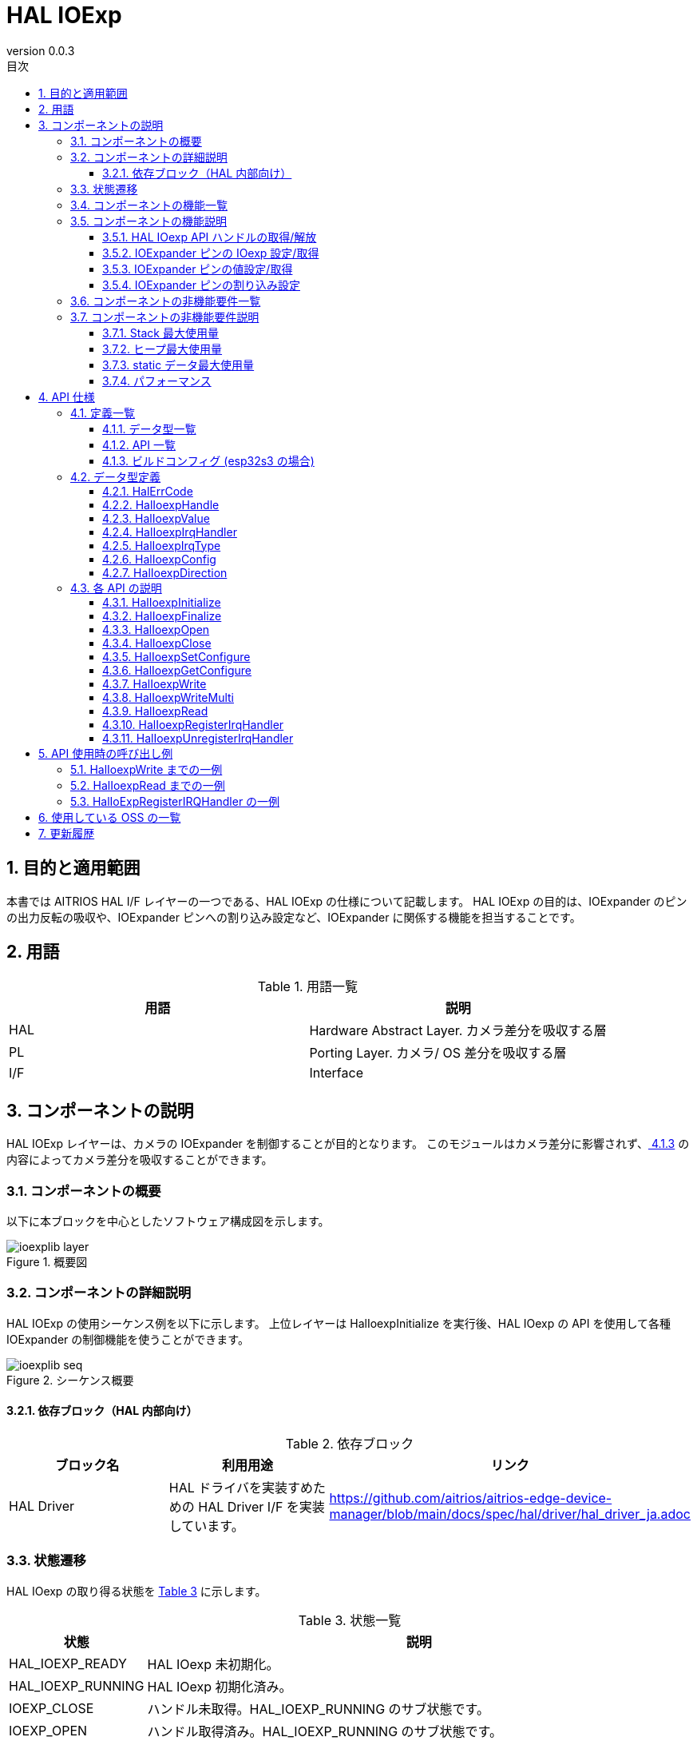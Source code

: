= HAL IOExp
:sectnums:
:sectnumlevels: 3
:chapter-label:
:revnumber: 0.0.3
:toc: left
:toc-title: 目次
:toclevels: 3
:lang: ja
:xrefstyle: short
:figure-caption: Figure
:table-caption: Table
:section-refsig:
:experimental:

== 目的と適用範囲
本書では AITRIOS HAL I/F レイヤーの一つである、HAL IOExp の仕様について記載します。
HAL IOExp の目的は、IOExpander のピンの出力反転の吸収や、IOExpander ピンへの割り込み設定など、IOExpander に関係する機能を担当することです。

<<<

== 用語

[#_words]
.用語一覧
[options="header"]
|===
|用語 |説明 

|HAL
|Hardware Abstract Layer. カメラ差分を吸収する層

|PL
|Porting Layer. カメラ/ OS 差分を吸収する層

|I/F
|Interface
|===

<<<

== コンポーネントの説明

HAL IOExp レイヤーは、カメラの IOExpander を制御することが目的となります。
このモジュールはカメラ差分に影響されず、<<#_BuildConfig>> の内容によってカメラ差分を吸収することができます。

=== コンポーネントの概要

以下に本ブロックを中心としたソフトウェア構成図を示します。

.概要図
image::./images/ioexplib_layer.png[scaledwidth="100%",align="center"]

<<<

=== コンポーネントの詳細説明

HAL IOExp の使用シーケンス例を以下に示します。
上位レイヤーは HalIoexpInitialize を実行後、HAL IOexp の API を使用して各種 IOExpander の制御機能を使うことができます。

[#_button_seq]
.シーケンス概要
image::./images/ioexplib_seq.png[scaledwidth="100%",align="center"]

==== 依存ブロック（HAL 内部向け）
.依存ブロック
[width="100%",options="header"]
|===
|ブロック名 |利用用途 |リンク
|HAL Driver
|HAL ドライバを実装すめための HAL Driver I/F を実装しています。
|https://github.com/aitrios/aitrios-edge-device-manager/blob/main/docs/spec/hal/driver/hal_driver_ja.adoc
|===

<<<

=== 状態遷移
HAL IOexp の取り得る状態を <<#_TableStates>> に示します。

[#_TableStates]
.状態一覧
[width="100%", cols="20%,80%",options="header"]
|===
|状態 |説明 

|HAL_IOEXP_READY
|HAL IOexp 未初期化。

|HAL_IOEXP_RUNNING
|HAL IOexp 初期化済み。

|IOEXP_CLOSE
|ハンドル未取得。HAL_IOEXP_RUNNING のサブ状態です。

|IOEXP_OPEN
|ハンドル取得済み。HAL_IOEXP_RUNNING のサブ状態です。
|===

HAL IOexp では <<#_FigureState>> に示す状態遷移を行います。
また、各APIでエラーが発生した場合には状態遷移は起こりません。

[#_FigureState]
.状態遷移図
image::./images/ioexplib_state.png[scaledwidth="100%",align="center"]

各状態での API 受け付け可否と状態遷移先を <<#_TableStateTransition>> に示します。表中の状態名は、API 実行完了後の遷移先状態を示し、すなわち API 呼び出し可能であることを示します。 +
× は API 受け付け不可を示し、ここでの API 呼び出しはエラーを返し状態遷移は起きません。エラーの詳細は <<#_HalErrCode, HalErrCode 一覧>> を参照してください。 

[#_TableStateTransition]
.状態遷移表
[width="100%", cols="10%,20%,20%,20%,20%"]
|===
2.3+| 3+|状態 
.2+|HAL_IOEXP_READY
2+|HAL_IOEXP_RUNNING
|IOEXP_CLOSE
|IOEXP_OPEN
.20+|API 名

|``**HalIoexpInitialize**``
|HAL_IOEXP_RUNNING
|×
|×

|``**HalIoexpFinalize**``
|×
|HAL_IOEXP_READY
|HAL_IOEXP_READY

|``**HalIoexpOpen**``
|×
|IOEXP_OPEN
|×

|``**HalIoexpClose**``
|×
|×
|IOEXP_CLOSE

|``**HalIoexpSetConfigure**``
|×
|×
|IOEXP_OPEN

|``**HalIoexpGetConfigure**``
|×
|×
|IOEXP_OPEN

|``**HalIoexpWrite**``
|×
|×
|IOEXP_OPEN

|``**HalIoexpWriteMulti**``
|×
|×
|IOEXP_OPEN

|``**HalIoexpRead**``
|×
|×
|IOEXP_OPEN

|``**HalIoexpRegisterIrqHandler**``
|×
|×
|IOEXP_OPEN

|``**HalIoexpUnregisterIrqHandler**``
|×
|×
|IOEXP_OPEN
|===
<<<

=== コンポーネントの機能一覧
<<#_TableFunction>> に機能の一覧を示します。

[#_TableFunction]
.機能一覧
[width="100%", cols="30%,55%,15%",options="header"]
|===
|機能名 |概要  |節番号
|HAL IOexp API ハンドルの取得/解放
|HAL IOexp API を使用するためのハンドルを取得/解放します。
|<<#_Function1>>

|IOExpander ピンの設定/取得
|IOExpander ピンの入出力方向などを設定/取得します。
|<<#_Function2>>

|IOExpander ピンの値設定/取得
|IOExpander ピンの出力値を設定/入出力値を取得します。
|<<#_Function3>>

|IOExpander ピンの割り込み設定
|IOExpander ピンの割り込みを有効/無効にします。
|<<#_Function4>>
|===

<<<

=== コンポーネントの機能説明
[#_Function1]
==== HAL IOexp API ハンドルの取得/解放
機能概要::
HAL IOexp API を使用するためのハンドルを取得/解放する。
前提条件::
HAL IOexp が使用可能状態であること。
機能詳細::
ハンドルの取得の詳細は <<#_HalIoexpOpen, HalIoexpOpen>> を参照してください。 +
ハンドルの解放の詳細は <<#_HalIoexpClose, HalIoexpClose>> を参照してください。
詳細挙動::
ハンドルの取得の詳細は <<#_HalIoexpOpen, HalIoexpOpen>> を参照してください。 +
ハンドルの解放の詳細は <<#_HalIoexpClose, HalIoexpClose>> を参照してください。
エラー時の挙動、復帰方法::
ハンドルの取得の詳細は <<#_HalIoexpOpen, HalIoexpOpen>> を参照してください。 +
ハンドルの解放の詳細は <<#_HalIoexpClose, HalIoexpClose>> を参照してください。
検討事項::
なし

[#_Function2]
==== IOExpander ピンの IOexp 設定/取得
機能概要::
IOExpander ピンの入出力方向などを設定/取得します。
前提条件::
IOExpander が使用可能状態であること。
機能詳細::
設定の詳細は <<#_HalIoexpSetConfigure, HalIoexpSetConfigure>> を参照してください。 +
取得の詳細は <<#_HalIoexpGetConfigure, HalIoexpGetConfigure>> を参照してください。
詳細挙動::
設定の詳細は <<#_HalIoexpSetConfigure, HalIoexpSetConfigure>> を参照してください。 +
取得の詳細は <<#_HalIoexpGetConfigure, HalIoexpGetConfigure>> を参照してください。
エラー時の挙動、復帰方法::
設定の詳細は <<#_HalIoexpSetConfigure, HalIoexpSetConfigure>> を参照してください。 +
取得の詳細は <<#_HalIoexpGetConfigure, HalIoexpGetConfigure>> を参照してください。
検討事項::
なし

[#_Function3]
==== IOExpander ピンの値設定/取得
機能概要::
IOExpander ピンの出力値を設定/入出力値を取得します。
前提条件::
IOExpander が使用可能状態であること。
機能詳細::
値設定の詳細は <<#_HalIoexpWrite, HalIoexpWrite>> を参照してください。 +
値設定の詳細は <<#_HalIoexpWriteMulti, HalIoexpWriteMulti>> を参照してください。 +
値取得の詳細は <<#_HalIoexpRead, HalIoexpRead>> を参照してください。
詳細挙動::
値設定の詳細は <<#_HalIoexpWrite, HalIoexpWrite>> を参照してください。 +
値設定の詳細は <<#_HalIoexpWriteMulti, HalIoexpWriteMulti>> を参照してください。 +
値取得の詳細は <<#_HalIoexpRead, HalIoexpRead>> を参照してください。
エラー時の挙動、復帰方法::
値設定の詳細は <<#_HalIoexpWrite, HalIoexpWrite>> を参照してください。 +
値設定の詳細は <<#_HalIoexpWriteMulti, HalIoexpWriteMulti>> を参照してください。 +
値取得の詳細は <<#_HalIoexpRead, HalIoexpRead>> を参照してください。
検討事項::
なし

[#_Function4]
==== IOExpander ピンの割り込み設定
機能概要::
IOExpander ピンの割り込みを有効/無効にします。
前提条件::
IOExpander が使用可能状態であること。
機能詳細::
割り込み有効の詳細は <<#_HalIoexpRegisterIrqHandler, HalIoexpRegisterIrqHandler>> を参照してください。 +
割り込み無効の詳細は <<#_HalIoexpUnregisterIrqHandler, HalIoexpUnregisterIrqHandler>> を参照してください。
詳細挙動::
割り込み有効の詳細は <<#_HalIoexpRegisterIrqHandler, HalIoexpRegisterIrqHandler>> を参照してください。 +
割り込み無効の詳細は <<#_HalIoexpUnregisterIrqHandler, HalIoexpUnregisterIrqHandler>> を参照してください。
エラー時の挙動、復帰方法::
割り込み有効の詳細は <<#_HalIoexpRegisterIrqHandler, HalIoexpRegisterIrqHandler>> を参照してください。 +
割り込み無効の詳細は <<#_HalIoexpUnregisterIrqHandler, HalIoexpUnregisterIrqHandler>> を参照してください。
検討事項::
なし

=== コンポーネントの非機能要件一覧

<<#_TableNonFunction>> に非機能要件の一覧を示します。

[#_TableNonFunction]
.非機能要件一覧
[width="100%", cols="30%,55%,15%",options="header"]
|===
|機能名 |概要  |節番号
|Stack 最大使用量
|HAL IOexp が使用する最大スタックサイズ
|<<#_stack, 3.7.1.>>

|通常ヒープ最大使用量
|HAL IOexp が使用する最大ヒープサイズ
|<<#_heap, 3.7.2.>>

|static データ最大使用量
|HAL IOexp が使用する最大 static データサイズ
|<<#_static, 3.7.3.>>

|パフォーマンス
|HAL IOexp が提供する機能のパフォーマンス
|<<#_paformance, 3.7.4.>>
|===

=== コンポーネントの非機能要件説明
==== Stack 最大使用量
[#_stack]
2048 バイト

==== ヒープ最大使用量
[#_heap]
使用する ioexp_id 1 つにつき、75 バイト +
使用する device_id 1 つにつき、30 バイト

* *例) T5 の場合* +
** ioexp_id：0～31 (32個) +
32 × 75 バイト = 2400 +
** device_id：0～1 (2個) +
2 × 30 バイト = 60 バイト

[#_static]
==== static データ最大使用量
150 バイト

[#_paformance]
==== パフォーマンス
1 ミリ秒未満

<<<

== API 仕様
=== 定義一覧
==== データ型一覧
<<#_TableDataType>> にデータ型の一覧を示します。

[#_TableDataType]
.データ型一覧
[width="100%", cols="30%,55%,15%",options="header"]
|===
|データ型名 |概要  |節番号
|enum HalErrCode
|API の実行結果を定義する列挙型です。
|<<#_HalErrCode, 4.2.1.>>

|HalIoexpHandle
|Hal IOexp API を使用するためのハンドラを表す構造体です。
|<<#_HalIoexpHandle, 4.2.2.>>

|enum HalIoexpValue
|IOExpander ピンの値を表す列挙型です。
|<<#_HalIoexpValue, 4.2.3.>>

|HalIoexpIrqHandler
|IOexpander の割り込みハンドラを表す関数ポインタです。
|<<#_HalIoexpIrqHandler, 4.2.4.>>

|enum HalIoexpIrqType
|GPIO 割り込みトリガーを表す列挙型です。
|<<#_HalIoexpIrqType, 4.2.5.>>

|struct HalIoexpConfig
|IOExpander ピンの設定を表す構造体です。
|<<#_HalIoexpConfig, 4.2.6.>>

|enum HalIoexpDirection
|IOExpander ピンの入出力方向を表す列挙型です。
|<<#_HalIoexpDirection, 4.2.7.>>
|===

==== API 一覧
<<#_TablePublicAPI>> に API の一覧を示します。

[#_TablePublicAPI]
[width="100%", cols="30%,55%,15%",options="header"]
.上位レイヤーから直接使用可能な API
|===
|API 名 |概要 |節番号
|HalIoexpInitialize
|HAL IOexp を使用可能状態にします。
|<<#_HalIoexpInitialize, 4.3.1.>>
|HalIoexpFinalize
|HAL IOexp を使用不可状態にします。
|<<#_HalIoexpFinalize, 4.3.2.>>
|HalIoexpOpen
|HAL IOexp ハンドルを取得します。
|<<#_HalIoexpOpen, 4.3.3.>>
|HalIoexpClose
|HAL IOexp ハンドルを解放します。
|<<#_HalIoexpClose, 4.3.4.>>
|HalIoexpSetConfigure
|IOExpander ピンの入出力方向などを設定します。
|<<#_HalIoexpSetConfigure, 4.3.5.>>
|HalIoexpGetConfigure
|IOExpander ピンの入出力方向などを取得します。
|<<#_HalIoexpGetConfigure, 4.3.6.>>
|HalIoexpWrite
|IOExpander ピンに値を設定します。
|<<#_HalIoexpWrite, 4.3.7.>>
|HalIoexpWriteMulti
|IOExpander ピンに複数の値を設定します。
|<<#_HalIoexpWrite, 4.3.8.>>
|HalIoexpRead
|IOExpander ピンの値を取得します。
|<<#_HalIoexpRead, 4.3.9.>>
|HalIoexpRegisterIrqHandler
|IOExpander ピンの割り込みを有効にします。
|<<#_HalIoexpRegisterIrqHandler, 4.3.10.>>
|HalIoexpUnregisterIrqHandler
|IOExpander ピンの割り込みを無効にします。
|<<#_HalIoexpUnregisterIrqHandler, 4.3.11.>>
|===

<<<
[#_BuildConfig]
==== ビルドコンフィグ (esp32s3 の場合)
HAL IOexp の設定情報をビルドコンフィグに記載します。

* *書式* +
[source, C]
....
CONFIG_EXTERNAL_HAL_IOEXP_NUM=32
CONFIG_HAL_IOEXP0_DEV_ID=0
CONFIG_HAL_IOEXP0_PIN=0
CONFIG_HAL_IOEXP0_REVERSE=y
CONFIG_HAL_IOEXP0_IRQ=0
CONFIG_HAL_IOEXP1_DEV_ID=1
CONFIG_HAL_IOEXP1_PIN=0
CONFIG_HAL_IOEXP1_REVERSE=n
CONFIG_HAL_IOEXP1_IRQ=1
...
CONFIG_HAL_IOEXP31_DEV_ID=2
CONFIG_HAL_IOEXP31_PIN=2
CONFIG_HAL_IOEXP31_REVERSE=y
CONFIG_HAL_IOEXP31_IRQ=2
....

[#_BuildConfig_table]
.BuildConfig の説明
[width="100%", cols="30%,70%",options="header"]
|===
|メンバ名  |説明
|CONFIG_EXTERNAL_HAL_IOEXP_NUM
|使用する ioexp_id の個数。最大値は 32 です。 +
CONFIG_EXTERNAL_HAL_IOEXP_NUM = 32 の場合、指定出来る ioexp_id の範囲は 0～31 です。
|CONFIG_HAL_IOEXP*_DEV_ID
|ioexp_id=* に紐づく device_id。
|CONFIG_HAL_IOEXP*_PIN
|ioexp_id=* に紐づく実際の IOExpander チップのピン番号。
|CONFIG_HAL_IOEXP*_REVERSE
|ioexp_id=* に紐づく出力反転フラグ。
|CONFIG_HAL_IOEXP*_IRQ
|ioexp_id=* に紐づく IRQ 番号。
|===
<<<

=== データ型定義
[#_HalErrCode]
==== HalErrCode
API の実行結果を定義する列挙型です。
(T.B.D.)

[#_HalIoexpHandle]
==== HalIoexpHandle
Hal IOexp API を使用するためのハンドラを表す構造体です。

* *書式* +
[source, C]
....
typedef void *HalIoexpHandle
....

[#_HalIoexpValue]
==== HalIoexpValue
IOExpander ピンの値を表す列挙型です。

* *書式*
[source, C]
....
typedef enum {
  kHalIoexpValueHigh = 0,
  kHalIoexpValueLow,
  kHalIoexpValueMax,
} HalIoexpValue
....

* *値*

[#_HalIoexpValueValue]
.HalIoexpValue の値の説明
[width="100%", cols="30%,70%",options="header"]
|===
|メンバ名  |説明
|kHalIoexpValueHigh
|GPIO 値が High 状態
|kHalIoexpValueLow
|GPIO 値が Low 状態
|kHalIoexpValueMax
|Enum 最大値
|===

[#_HalIoexpIrqHandler]
==== HalIoexpIrqHandler
IOexpander 割り込みハンドラ本体を表す関数ポインタです。 +
システムが IOexpander 割り込みを検出した際に実行されます。

* *書式* +
[source, C]
....
typedef void (*HalIoexpIrqHandler)(HalIoexpValue val, void *private_data)
....

* *引数の説明* +
**[OUT] HalIoexpValue val**::
IOExpander ピンの値がセットされます。

**[OUT] void *private_data**::
HalIoexpRegisterIrqHandler で指定された private_data がセットされます。

[#_HalIoexpIrqType]
==== HalIoexpIrqType
IOExp 割り込みトリガーを表す列挙型です。

* *書式*
[source, C]
....
typedef enum {
  kHalIoexpIrqTypeRisingEdge = 0,
  kHalIoexpIrqTypeFallingEdge,
  kHalIoexpIrqTypeBothEdge,
  kHalIoexpIrqTypeLowLevel,
  kHalIoexpIrqTypeHighLevel,
  kHalIoexpIrqTypeMax
} HalIoexpIrqType;
....

* *値*

[#_HalIoexpIrqTypeValue]
.HalIoexpIrqType の値の説明
[width="100%", cols="30%,70%",options="header"]
|===
|メンバ名  |説明
|kHalIoexpIrqTypeRisingEdge
|信号レベルが Low から High に変化
|kHalIoexpIrqTypeFallingEdge
|信号レベルが High から Low に変化
|kHalIoexpIrqTypeBothEdge
|信号レベルが変化
|kHalIoexpIrqTypeLowLevel
|信号レベルが Low のとき常にトリガー
|kHalIoexpIrqTypeHighLevel
|信号レベルが High のとき常にトリガー
|kHalIoexpIrqTypeMax
|Enum 最大値
|===

[#_HalIoexpConfig]
==== HalIoexpConfig
IOExpander ピンの設定を表す構造体です。

* *書式* +
[source, C]
....
typedef struct {
  HalIoexpDirection direction;
} HalIoexpConfig;
....

[#_HalIoexpConfig_table]
.HalIoexpConfigの値の説明
[width="100%", cols="30%,70%",options="header"]
|===
|メンバ名  |説明
|HalIoexpDirection direction;
|ピンの入出力方向
|===

[#_HalIoexpDirection]
==== HalIoexpDirection
IOExpander ピンの入出力方向を表す列挙型です。

* *書式* +
[source, C]
....
typedef enum {
  kHalIoexpDirectionInput = 0,
  kHalIoexpDirectionOutput,
  kHalIoexpDirectionMax
} HalIoexpDirection;
....

[#_HalIoexpDirection_table]
.HalIoexpDirection の値の説明
[width="100%", cols="30%,70%",options="header"]
|===
|メンバ名  |説明
|kHalIoexpDirectionInput
|入力方向
|kHalIoexpDirectionOutput
|出力方向
|kHalIoexpDirectionMax
|enum 最大値
|===

<<<

=== 各 API の説明


[#_HalIoexpInitialize]
==== HalIoexpInitialize

* *機能* +
HAL IOexp を使用可能状態にします。

* *書式* +
[source, C]
....
HalErrCode HalIoexpInitialize(void)
....
* *引数の説明* +
-

* *戻り値* +
実行結果に応じて HalErrCode のいずれかの値が返ります。

* *説明* +
** HAL IOexp を使用可能状態にします。

[#_HalIoexpInitialize]
.API 詳細情報
[width="100%", cols="30%,70%",options="header"]
|===
|API 詳細情報  |説明
|API 種別
|同期 API
|実行コンテキスト
|呼び元のコンテキストで動作
|同時呼び出し
|不可能
|複数スレッドからの呼び出し
|可能
|複数タスクからの呼び出し
|可能
|API 内部でブロッキングするか
|ブロッキングする。
HAL IOexp API が他のコンテキストで動作中の場合、完了を待ってから実行されます。ただし、二重に Initialize を実行した場合、エラーになります。
|===

[#_HalIoexpInitialize_error]
.エラー情報
[options="header"]
|===
|エラーコード |原因 |OUT 引数の状態 |エラー後のシステム状態 |復旧方法
|kHalErrInvalidState (仮)
|既に使用可能状態になっている。
|-
|影響なし
|不要

|kHalErrInvalidParam (仮)
|パラメータエラー
|-
|影響なし
|不要

|kHalErrLock (仮)
|ブロッキングエラー
|-
|影響なし
|不要
|===

<<<

[#_HalIoexpFinalize]
==== HalIoexpFinalize
* *機能* +
HAL IOexp を使用不可状態にします。

* *書式* +
[source, C]
....
HalErrCode HalIoexpFinalize(void)
....

* *引数の説明* +
-

* *戻り値* +
実行結果に応じて HalErrCode のいずれかの値が返ります。

* *説明* +
** HAL IOexp を使用不可状態にします。
** 本 API は HalIoexpInitialize の実行後に使用可能です。
** 割り込み登録が解除されていないハンドルが存在する場合、割り込み登録の解除を行います。
** 取得済みのハンドルがある場合、ハンドルを解放します。

[#_HalIoexpFinalize]
.API 詳細情報
[width="100%", cols="30%,70%",options="header"]
|===
|API 詳細情報  |説明
|API 種別
|同期 API
|実行コンテキスト
|呼び元のコンテキストで動作
|同時呼び出し
|不可能
|複数スレッドからの呼び出し
|可能
|複数タスクからの呼び出し
|可能
|API 内部でブロッキングするか
|ブロッキングする。
HAL IOexp API が他のコンテキストで動作中の場合、完了を待ってから実行されます。HAL impl 実装者は、HAL API 内で実行してください。ただし、二重に Finalize を実行した場合、エラーになります。
|===

[#_HalIoexpFinalize_error]
.エラー情報
[options="header"]
|===
|エラーコード |原因 |OUT 引数の状態 |エラー後のシステム状態 |復旧方法
|kHalErrInvalidState (仮)
|HalIoexpInitialize が実行されていない
|-
|影響なし
|不要

|kHalErrLock (仮)
|ブロッキングエラー
|-
|影響なし
|不要
|===

<<<

[#_HalIoexpOpen]
==== HalIoexpOpen
* *機能* +
IOExpander を使用可能状態にします。

* *書式* +
[source, C]
....
HalErrCode HalIoexpOpen(uint32_t ioexp_id, HalIoexpHandle *handle)
....

* *引数の説明* +
**[IN] uint32_t ioexp_id**::
ハンドルを取得したい IOExpander の ID。

**[OUT] <<#_HalIoexpHandle, HalIoexpHandle>> *handle**::
HAL IOexp ハンドル。NULL の場合はエラーを返します。

* *戻り値* +
実行結果に応じて HalErrCode のいずれかの値が返ります。

* *説明* +
** HAL IOexp ハンドルを取得します。
** 本 API は HalIoexpInitialize の実行後に使用可能です。
** 存在しない ioexp_id が入力された場合、エラーを返します。
** ハンドル取得済みの ioexp_id が入力された場合、エラーを返します。

[#_HalIoexpOpen]
.API 詳細情報
[width="100%", cols="30%,70%",options="header"]
|===
|API 詳細情報  |説明
|API 種別
|同期 API
|実行コンテキスト
|呼び元のコンテキストで動作
|同時呼び出し
|可能
|複数スレッドからの呼び出し
|可能
|複数タスクからの呼び出し
|可能
|API 内部でブロッキングするか
|ブロッキングする。
HAL IOexp API が他のコンテキストで動作中の場合、完了を待ってから実行されます。
|===

[#_HalIoexpOpen_error]
.エラー情報
[options="header"]
|===
|エラーコード |原因 |OUT 引数の状態 |エラー後のシステム状態 |復旧方法
|kHalErrInvalidState (仮)
|HalIoexpInitialize が実行されていない
|-
|影響なし
|不要

|kHalErrLock (仮)
|ブロッキングエラー
|-
|影響なし
|不要

|kHalErrInvalidParam (仮)
|パラメータエラー
|-
|影響なし
|不要
|===

<<<

[#_HalIoexpClose]
==== HalIoexpClose
* *機能* +
IOExpander を使用不可状態にします。

* *書式* +
[source, C]
....
HalErrCode HalIoexpClose(const HalIoexpHandle handle)
....

* *引数の説明* +
**[IN] const <<#_HalIoexpHandle, HalIoexpHandle>> handle**::
HAL IOexp ハンドル。NULL の場合はエラーを返します。

* *戻り値* +
実行結果に応じて HalErrCode のいずれかの値が返ります。

* *説明* +
** HAL IOexp ハンドルを解放します。
** 本 API は HalIoexpInitialize の実行後に使用可能です。
** HalIoexpOpen で取得したハンドルを使用してください。
** IOExpander が動作中の場合、完了を待ってから実行されます。
** HalIoexpUnregisterIrqHandler によって割り込み登録の解除を行っていないハンドルが入力された場合、割り込み登録を解除した後にハンドルを解放します。

[#_HalIoexpClose]
.API 詳細情報
[width="100%", cols="30%,70%",options="header"]
|===
|API 詳細情報  |説明
|API 種別
|同期 API
|実行コンテキスト
|呼び元のコンテキストで動作
|同時呼び出し
|可能
|複数スレッドからの呼び出し
|可能
|複数タスクからの呼び出し
|可能
|API 内部でブロッキングするか
|ブロッキングする。
HAL IOexp API が他のコンテキストで動作中の場合、完了を待ってから実行されます。
|===

[#_HalIoexpClose_error]
.エラー情報
[options="header"]
|===
|エラーコード |原因 |OUT 引数の状態 |エラー後のシステム状態 |復旧方法
|kHalErrInvalidState (仮)
|HalIoexpInitialize が実行されていない
|-
|影響なし
|不要

|kHalErrLock (仮)
|ブロッキングエラー
|-
|影響なし
|不要

|kHalErrInvalidParam (仮)
|パラメータエラー
|-
|影響なし
|不要
|===

<<<

[#_HalIoexpSetConfigure]
==== HalIoexpSetConfigure
* *機能* +
IOExpander ピンに入出力方向などの情報を設定します。

* *書式* +
[source, C]
....
HalErrCode HalIoexpSetConfigure(const HalIoexpHandle handle, const HalIoexpConfig *config)
....

* *引数の説明* +
**[IN] const <<#_HalIoexpHandle, HalIoexpHandle>> handle**::
HAL IOexp ハンドル。NULL の場合はエラーを返します。 +
実際のIOExpander チップのピン番号は取得したハンドルの ioexp_id に紐付けられます。

**[IN] const <<#_HalIoexpConfig, HalIoexpConfig>> *config**::
IOExpander の設定情報。NULL の場合エラーを返します。


* *戻り値* +
実行結果に応じて HalErrCode のいずれかの値が返ります。

* *説明* +
** IOExpander ピンに IOexp の入出力方向などを設定します。
** 本 API は HalIoexpInitialize の実行後に使用可能です。
** HalIoexpOpen で取得したハンドルを使用してください。
** 存在しないピン番号が入力された場合、エラーを返します。
** HalIoexpRegisterIrqHandler によって割り込みピンとして登録されているハンドルが入力された場合、本 API はエラーを返します。

[#_HalIoexpSetConfigure]
.API 詳細情報
[width="100%", cols="30%,70%",options="header"]
|===
|API 詳細情報  |説明
|API 種別
|同期 API
|実行コンテキスト
|呼び元のコンテキストで動作
|同時呼び出し
|可能
|複数スレッドからの呼び出し
|可能
|複数タスクからの呼び出し
|可能
|API 内部でブロッキングするか
|ブロッキングする。
HAL IOexp API が他のコンテキストで動作中の場合、完了を待ってから実行されます。
|===

[#_HalIoexpSetConfigure_error]
.エラー情報
[options="header"]
|===
|エラーコード |原因 |OUT 引数の状態 |エラー後のシステム状態 |復旧方法
|kHalErrInvalidState (仮)
|HalIoexpInitialize が実行されていない
|-
|影響なし
|不要

|kHalErrLock (仮)
|ブロッキングエラー
|-
|影響なし
|不要

|kHalIoexpConfigError (仮)
|Ioexp情報設定エラー
|-
|影響なし
|不要

|kHalErrInvalidParam (仮)
|パラメータエラー
|-
|影響なし
|不要
|===
<<<

[#_HalIoexpGetConfigure]
==== HalIoexpGetConfigure
* *機能* +
IOExpander ピンから入出力方向などの情報を取得します。

* *書式* +
[source, C]
....
HalErrCode HalIoexpGetConfigure(const HalIoexpHandle handle, HalIoexpConfig *config)
....

* *引数の説明* +
**[IN] const <<#_HalIoexpHandle, HalIoexpHandle>> handle**::
HAL IOexp ハンドル。NULL の場合はエラーを返します。 +
実際の IOExpander チップのピン番号は取得したハンドルの ioexp_id に紐付けられます。

**[OUT] <<#_HalIoexpConfig, HalIoexpConfig>> *config**::
取得した IOExpander の設定情報。NULL の場合エラーを返します。

* *戻り値* +
実行結果に応じて HalErrCode のいずれかの値が返ります。

* *説明* +
** IOExpander ピンに IOexp の入出力方向などを取得します。
** 本 API は HalIoexpInitialize の実行後に使用可能です。
** HalIoexpOpen で取得したハンドルを使用してください。
** 存在しないピン番号が入力された場合、エラーを返します。

[#_HalIoexpGetConfigure]
.API 詳細情報
[width="100%", cols="30%,70%",options="header"]
|===
|API 詳細情報  |説明
|API 種別
|同期 API
|実行コンテキスト
|呼び元のコンテキストで動作
|同時呼び出し
|可能
|複数スレッドからの呼び出し
|可能
|複数タスクからの呼び出し
|可能
|API 内部でブロッキングするか
|ブロッキングする。
HAL IOexp API が他のコンテキストで動作中の場合、完了を待ってから実行されます。
|===

[#_HalIoexpGetConfigure_error]
.エラー情報
[options="header"]
|===
|エラーコード |原因 |OUT 引数の状態 |エラー後のシステム状態 |復旧方法
|kHalErrInvalidState (仮)
|HalIoexpInitialize が実行されていない
|-
|影響なし
|不要

|kHalErrLock (仮)
|ブロッキングエラー
|-
|影響なし
|不要

|kHalErrInvalidParam (仮)
|パラメータエラー
|-
|影響なし
|不要
|===
<<<

[#_HalIoexpWrite]
==== HalIoexpWrite
* *機能* +
IOExpander ピンに値を設定します。

* *書式* +
[source, C]
....
HalErrCode HalIoexpWrite(const HalIoexpHandle handle, HalIoexpValue value)
....

* *引数の説明* +
**[IN] const <<#_HalIoexpHandle, HalIoexpHandle>> handle**::
HAL IOexp ハンドル。NULL の場合はエラーを返します。 +
実際の IOExpander チップのピン番号は取得したハンドルの ioexp_id に紐付けられます。

**[IN] <<#_HalIoexpValue, HalIoexpValue>> value**::
設定する IOExpander ピンの値

* *戻り値* +
実行結果に応じて HalErrCode のいずれかの値が返ります。

* *説明* +
** IOExpander ピンに値を設定します。
** 本 API は HalIoexpInitialize の実行後に使用可能です。
** HalIoexpOpen で取得したハンドルを使用してください。
** 存在しないピン番号が入力された場合、エラーを返します。
** HalIoexpRegisterIrqHandler によって割り込みピンとして登録されているピン番号が入力された場合、エラーを返します。
** 指定したピン番号が Output として設定されている場合、エラーを返します。

[#_HalIoexpWrite_desc]
.API 詳細情報
[width="100%", cols="30%,70%",options="header"]
|===
|API 詳細情報  |説明
|API 種別
|同期 API
|実行コンテキスト
|呼び元のコンテキストで動作
|同時呼び出し
|可能
|複数スレッドからの呼び出し
|可能
|複数タスクからの呼び出し
|可能
|API 内部でブロッキングするか
|ブロッキングする。
HAL IOexp API が他のコンテキストで動作中の場合、完了を待ってから実行されます。
|===

[#_HalIoexpWrite_error]
.エラー情報
[options="header"]
|===
|エラーコード |原因 |OUT 引数の状態 |エラー後のシステム状態 |復旧方法
|kHalErrInvalidState (仮)
|HalIoexpInitialize が実行されていない
|-
|影響なし
|不要

|kHalErrLock (仮)
|ブロッキングエラー
|-
|影響なし
|不要

|kHalErrInvalidValue (仮)
|値設定エラー
|-
|影響なし
|不要
|===

<<<

[#_HalIoexpWriteMulti]
==== HalIoexpWriteMulti
* *機能* +
IOExpander ピンに複数の値を設定します。

* *書式* +
[source, C]
....
HalErrCode HalIoexpWriteMulti(const HalIoexpHandle *handle_array, uint32_t handle_num, const HalIoexpValue *value_array, uint32_t value_num)
....

* *引数の説明* +
**[IN] const <<#_HalIoexpHandle, HalIoexpHandle>> *handle_array**::
HAL IOexp ハンドル配列。NULL の場合はエラーを返します。 +
実際の IOExpander チップのデバイス ID やピン番号は取得したハンドルの ioexp_id に紐付けられます。

**[IN] uint32_t handle_num**::
HAL IOexp ハンドル配列の数。
0の場合はエラーを返します。

**[IN] const <<#_HalIoexpValue, HalIoexpValue>> *value_array**::
設定する IOExpander ピンの値の配列。

**[IN] uint32_t value_num**::
設定する IOExpander ピンの値の配列の数。
0の場合はエラーを返します。
handle_numと異なる数値の場合、エラーを返します。

* *戻り値* +
実行結果に応じて HalErrCode のいずれかの値が返ります。

* *説明* +
** IOExpander ピン(複数)に値を設定します。
** 指定したHAL IOexp ハンドルとIOExpander ピンの値が対になるように配列を作成し、指定してください。
** 本 API は HalIoexpInitialize の実行後に使用可能です。
** HalIoexpOpen で取得したハンドルを使用してください。
** 存在しないピン番号が入力された場合、エラーを返します。
** HalIoexpRegisterIrqHandler によって割り込みピンとして登録されているピン番号が入力された場合、エラーを返します。
** 指定したピン番号が Output として設定されている場合、エラーを返します。
** 指定したHAL IOexp ハンドル配列の各デバイスIDで異なるデバイス ID が存在する場合、エラーを返します。
** 指定したHAL IOexp ハンドル配列の各ピン番号で同一のピン番号が存在する場合、エラーを返します。


[#_HalIoexpWriteMulti_desc]
.API 詳細情報
[width="100%", cols="30%,70%",options="header"]
|===
|API 詳細情報  |説明
|API 種別
|同期 API
|実行コンテキスト
|呼び元のコンテキストで動作
|同時呼び出し
|可能
|複数スレッドからの呼び出し
|可能
|複数タスクからの呼び出し
|可能
|API 内部でブロッキングするか
|ブロッキングする。
HAL IOexp API が他のコンテキストで動作中の場合、完了を待ってから実行されます。
|===

[#_HalIoexpWriteMulti_error]
.エラー情報
[options="header"]
|===
|エラーコード |原因 |OUT 引数の状態 |エラー後のシステム状態 |復旧方法
|kHalErrInvalidState (仮)
|HalIoexpInitialize が実行されていない
|-
|影響なし
|不要

|kHalErrLock (仮)
|ブロッキングエラー
|-
|影響なし
|不要

|kHalErrInvalidValue (仮)
|値設定エラー
|-
|影響なし
|不要
|===

<<<

[#_HalIoexpRead]
==== HalIoexpRead
* *機能* +
IOExpander ピンの値を取得します。

* *書式* +
[source, C]
....
HalErrCode HalIoexpRead(const HalIoexpHandle handle, HalIoexpValue *value)
....

* *引数の説明* +
**[IN] const <<#_HalIoexpHandle, HalIoexpHandle>> handle**::
HAL IOexp ハンドル。NULL の場合はエラーを返します。 +
実際の IOExpander チップのピン番号は取得したハンドルの ioexp_id に紐付けられます。

**[OUT] <<#_HalIoexpValue, HalIoexpValue>> *value**::
取得した PIN の値。NULL の場合エラーを返します。

* *戻り値* +
実行結果に応じて HalErrCode のいずれかの値が返ります。

* *説明* +
** IOExpander ピンの値を取得します。
** 本 API は HalIoexpInitialize の実行後に使用可能です。
** HalIoexpOpen で取得したハンドルを使用してください。
** 存在しないピン番号が入力された場合、エラーを返します。

[#_HalIoexpRead_desc]
.API 詳細情報
[width="100%", cols="30%,70%",options="header"]
|===
|API 詳細情報  |説明
|API 種別
|同期 API
|実行コンテキスト
|呼び元のコンテキストで動作
|同時呼び出し
|可能
|複数スレッドからの呼び出し
|可能
|複数タスクからの呼び出し
|可能
|API 内部でブロッキングするか
|ブロッキングする。
HAL IOexp API が他のコンテキストで動作中の場合、完了を待ってから実行されます。
|===

[#_HalIoexpRead_error]
.エラー情報
[options="header"]
|===
|エラーコード |原因 |OUT 引数の状態 |エラー後のシステム状態 |復旧方法
|kHalErrInvalidState (仮)
|HalIoexpInitialize が実行されていない
|-
|影響なし
|不要

|kHalErrLock (仮)
|ブロッキングエラー
|-
|影響なし
|不要

|kHalErrInvalidValue (仮)
|値取得エラー
|-
|影響なし
|不要
|===

<<<


[#_HalIoexpRegisterIrqHandler]
==== HalIoexpRegisterIrqHandler
* *機能* +
IOExpander ピンの割り込みを有効にします。

* *書式* +
[source, C]
....
HalErrCode HalIoexpRegisterIrqHandler(const HalIoexpHandle handle, HalIoexpIrqHandler handler, void *private_data, HalIoexpIrqType type)
....

**[IN] const <<#_HalIoexpHandle, HalIoexpHandle>> handle**::
HAL IOexp ハンドル。NULL の場合はエラーを返します。 +
実際の IOExpander チップのピン番号は取得したハンドルの ioexp_id に紐付けられます。

**[IN] <<#_HalIoexpIrqHandler, HalIoexpIrqHandler>> handler**::
割り込みハンドラ。NULL の場合はエラーを返します。

**[IN] void *private_data**::
割り込みハンドラ実行時にセットされるパラメータ。NULL でも問題ありません。

**[IN] <<#_HalIoexpIrqType, HalIoexpIrqType>> type**::
検知したい割り込み種別。


* *戻り値* +
実行結果に応じて HalErrCode のいずれかの値が返ります。

* *説明* +
** IOExpander ピンの割り込みを有効にします。
** 本 API は HalIoexpInitialize の実行後に使用可能です。
** HalIoexpOpen で取得したハンドルを使用してください。
** 存在しないピン番号が入力された場合、エラーを返します。
** 割り込み登録済みのピン番号が指定された場合、エラーを返します。

[#_HalIoexpRegisterIrqHandler_desc]
.API 詳細情報
[width="100%", cols="30%,70%",options="header"]
|===
|API 詳細情報  |説明
|API 種別
|同期 API
|実行コンテキスト
|呼び元のコンテキストで動作
|同時呼び出し
|可能
|複数スレッドからの呼び出し
|可能
|複数タスクからの呼び出し
|可能
|API 内部でブロッキングするか
|ブロッキングする。
他のコンテキストでHAL IOExpLib API が実行中の場合、完了を待ってから実行されます。
|===

[#_HalIoexpRegisterIrqHandler_error]
.エラー情報
[options="header"]
|===
|エラーコード |原因 |OUT 引数の状態 |エラー後のシステム状態 |復旧方法
|kHalErrInvalidState (仮)
|HalIoexpInitialize が実行されていない
|-
|影響なし
|不要

|kHalErrInvalidParam (仮)
|パラメータエラー
|-
|影響なし
|不要

|kHalErrLock (仮)
|ブロッキングエラー
|-
|影響なし
|不要
|===


<<<

[#_HalIoexpUnregisterIrqHandler]
==== HalIoexpUnregisterIrqHandler
* *機能* +
IOExpander ピンの割り込みを無効にします。

* *書式* +
[source, C]
....
HalErrCode HalIoexpUnregisterIrqHandler(const HalIoexpHandle handle)
....

* *引数の説明* +
**[IN] const <<#_HalIoexpHandle, HalIoexpHandle>> handle**::
HAL IOexp ハンドル。NULL の場合はエラーを返します。 +
実際の IOExpander チップのピン番号は取得したハンドルの ioexp_id に紐付けられます。

* *戻り値* +
実行結果に応じて HalErrCode のいずれかの値が返ります。

* *説明* +
** IOExpander ピンの割り込みを無効にします。
** 本 API は HalIoexpInitialize の実行後に使用可能です。
** HalIoexpOpen で取得したハンドルを使用してください。
** 割り込みハンドラが動作中の場合、完了を待ってから実行されます。
** 存在しないピン番号が入力された場合、エラーを返します。
** 割り込み登録されていないピン番号が入力された場合、エラーを返します。

[#_HalIoexpUnregisterIrqHandler_desc]
.API 詳細情報
[width="100%", cols="30%,70%",options="header"]
|===
|API 詳細情報  |説明
|API 種別
|同期 API
|実行コンテキスト
|呼び元のコンテキストで動作
|同時呼び出し
|可能
|複数スレッドからの呼び出し
|可能
|複数タスクからの呼び出し
|可能
|API 内部でブロッキングするか
|ブロッキングする。
HAL IOexp API が他のコンテキストで動作中の場合、完了を待ってから実行されます。
|===

[#_HalIoexpUnregisterIrqHandler_error]
.エラー情報
[options="header"]
|===
|エラーコード |原因 |OUT 引数の状態 |エラー後のシステム状態 |復旧方法
|kHalErrInvalidState (仮)
|HalIoexpInitialize が実行されていない
|-
|影響なし
|不要

|kHalErrInvalidParam (仮)
|パラメータエラー
|-
|影響なし
|不要

|kHalErrLock (仮)
|ブロッキングエラー
|-
|影響なし
|不要
|===

<<<

== API 使用時の呼び出し例
=== HalIoexpWrite までの一例
image::./images/ioexplib_write.png[scaledwidth="100%",align="center"]

=== HalIoexpRead までの一例
image::./images/ioexplib_read.png[scaledwidth="100%",align="center"]


=== HalIoExpRegisterIRQHandler の一例
image::./images/ioexplib_register.png[scaledwidth="100%",align="center"]

== 使用している OSS の一覧
なし

<<<


== 更新履歴
[width="100%", cols="20%,80%",options="header"]
|===
|Version |Changes 
|0.0.1
|初版

|0.0.2
|- 全体 : 英単語の前後に半角空白を挿入 (読みやすくするため) +
- 用語 : OSAL の記述を削除し、PL を追記 +
- HAL Config の記述を、ビルドコンフィグに変更 +
- Ioexplib の記述を HAL IOexp に変更 +
- HalInitialize/HalFinalize を HalIoexpInitialize/HalIoexpFinalize に変更 +
- 依存ブロックの OSAL List と Hal Driver IOexpander を削除 +
- HAL_READY/HAL_RUNNING を HAL_IOEXP_READY/HAL_IOEXP_RUNNING に変更 +
- hal_overview.adoc の記述を HalErrCode 一覧 (T.B.D.) に変更 +
- 4.3. 各 API の説明 : HalIoexpInitialize/HalIoexpFinalize を Public 関数に変更し、API 一覧の並びも変更 +
- HAL内部でのみ使用されるAPI 項を削除 +
- エラーコード kHAL* を kHalErr* に変更 +
- 図 (*.png) を英語表記に変更
|0.0.3
|- HalIoexpWriteMulti API 追加 +
- 4.3. 各 API の説明 :以下のリンクの表示名を変更。 +
  HalIoexpHandle, HalIoexpValue, HalIoexpIrqHandler, HalIoexpIrqType, HalIoexpConfig
|===
